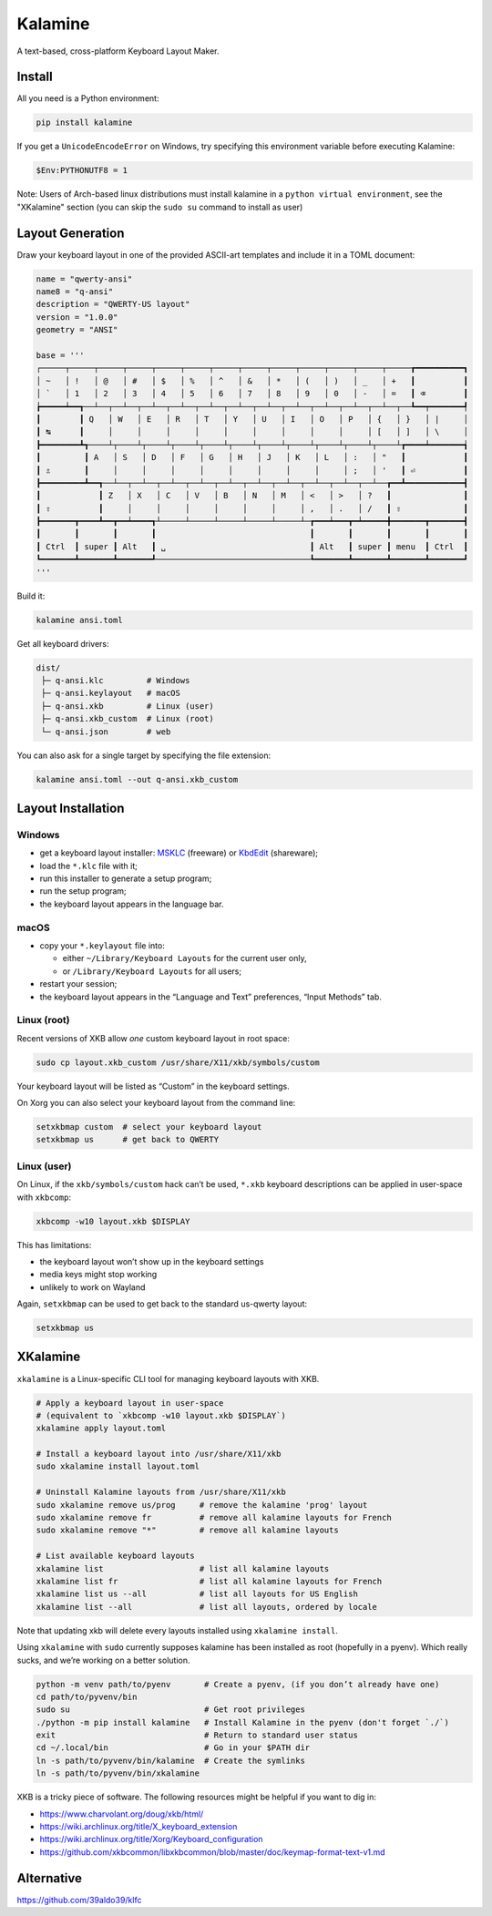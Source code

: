 Kalamine
================================================================================

A text-based, cross-platform Keyboard Layout Maker.


Install
--------------------------------------------------------------------------------

All you need is a Python environment:

.. code-block:: bash

   pip install kalamine

If you get a ``UnicodeEncodeError`` on Windows, try specifying this environment variable before executing Kalamine:

.. code-block:: powershell

    $Env:PYTHONUTF8 = 1

Note: Users of Arch-based linux distributions must install kalamine in a
``python virtual environment``, see the "XKalamine" section (you can skip the
``sudo su`` command to install as user)

Layout Generation
--------------------------------------------------------------------------------

Draw your keyboard layout in one of the provided ASCII-art templates and include it in a TOML document:

.. code-block:: toml

    name = "qwerty-ansi"
    name8 = "q-ansi"
    description = "QWERTY-US layout"
    version = "1.0.0"
    geometry = "ANSI"

    base = '''
    ┌─────┬─────┬─────┬─────┬─────┬─────┬─────┬─────┬─────┬─────┬─────┬─────┬─────┲━━━━━━━━━━┓
    │ ~   │ !   │ @   │ #   │ $   │ %   │ ^   │ &   │ *   │ (   │ )   │ _   │ +   ┃          ┃
    │ `   │ 1   │ 2   │ 3   │ 4   │ 5   │ 6   │ 7   │ 8   │ 9   │ 0   │ -   │ =   ┃ ⌫        ┃
    ┢━━━━━┷━━┱──┴──┬──┴──┬──┴──┬──┴──┬──┴──┬──┴──┬──┴──┬──┴──┬──┴──┬──┴──┬──┴──┬──┺━━┯━━━━━━━┩
    ┃        ┃ Q   │ W   │ E   │ R   │ T   │ Y   │ U   │ I   │ O   │ P   │ {   │ }   │ |     │
    ┃ ↹      ┃     │     │     │     │     │     │     │     │     │     │ [   │ ]   │ \     │
    ┣━━━━━━━━┻┱────┴┬────┴┬────┴┬────┴┬────┴┬────┴┬────┴┬────┴┬────┴┬────┴┬────┴┲━━━━┷━━━━━━━┪
    ┃         ┃ A   │ S   │ D   │ F   │ G   │ H   │ J   │ K   │ L   │ :   │ "   ┃            ┃
    ┃ ⇬       ┃     │     │     │     │     │     │     │     │     │ ;   │ '   ┃ ⏎          ┃
    ┣━━━━━━━━━┻━━┱──┴──┬──┴──┬──┴──┬──┴──┬──┴──┬──┴──┬──┴──┬──┴──┬──┴──┬──┴──┲━━┻━━━━━━━━━━━━┫
    ┃            ┃ Z   │ X   │ C   │ V   │ B   │ N   │ M   │ <   │ >   │ ?   ┃               ┃
    ┃ ⇧          ┃     │     │     │     │     │     │     │ ,   │ .   │ /   ┃ ⇧             ┃
    ┣━━━━━━━┳━━━━┻━━┳━━┷━━━━┱┴─────┴─────┴─────┴─────┴─────┴─┲━━━┷━━━┳━┷━━━━━╋━━━━━━━┳━━━━━━━┫
    ┃       ┃       ┃       ┃                                ┃       ┃       ┃       ┃       ┃
    ┃ Ctrl  ┃ super ┃ Alt   ┃ ␣                              ┃ Alt   ┃ super ┃ menu  ┃ Ctrl  ┃
    ┗━━━━━━━┻━━━━━━━┻━━━━━━━┹────────────────────────────────┺━━━━━━━┻━━━━━━━┻━━━━━━━┻━━━━━━━┛
    '''

Build it:

.. code-block:: bash

    kalamine ansi.toml

Get all keyboard drivers:

.. code-block:: bash

    dist/
     ├─ q-ansi.klc         # Windows
     ├─ q-ansi.keylayout   # macOS
     ├─ q-ansi.xkb         # Linux (user)
     ├─ q-ansi.xkb_custom  # Linux (root)
     └─ q-ansi.json        # web

You can also ask for a single target by specifying the file extension:

.. code-block:: bash

    kalamine ansi.toml --out q-ansi.xkb_custom


Layout Installation
--------------------------------------------------------------------------------

Windows
```````

* get a keyboard layout installer: MSKLC_ (freeware) or KbdEdit_ (shareware);
* load the ``*.klc`` file with it;
* run this installer to generate a setup program;
* run the setup program;
* the keyboard layout appears in the language bar.

.. _MSKLC: https://www.microsoft.com/en-us/download/details.aspx?id=102134
.. _KbdEdit: http://www.kbdedit.com/

macOS
`````

* copy your ``*.keylayout`` file into:

  * either ``~/Library/Keyboard Layouts`` for the current user only,
  * or ``/Library/Keyboard Layouts`` for all users;

* restart your session;
* the keyboard layout appears in the “Language and Text” preferences, “Input Methods” tab.

Linux (root)
````````````

Recent versions of XKB allow *one* custom keyboard layout in root space:

.. code-block:: bash

    sudo cp layout.xkb_custom /usr/share/X11/xkb/symbols/custom

Your keyboard layout will be listed as “Custom” in the keyboard settings.

On Xorg you can also select your keyboard layout from the command line:

.. code-block:: bash

    setxkbmap custom  # select your keyboard layout
    setxkbmap us      # get back to QWERTY

Linux (user)
````````````

On Linux, if the ``xkb/symbols/custom`` hack can’t be used, ``*.xkb`` keyboard descriptions can be applied in user-space with ``xkbcomp``:

.. code-block:: bash

    xkbcomp -w10 layout.xkb $DISPLAY

This has limitations:

* the keyboard layout won’t show up in the keyboard settings
* media keys might stop working
* unlikely to work on Wayland

Again, ``setxkbmap`` can be used to get back to the standard us-qwerty layout:

.. code-block:: bash

    setxkbmap us


XKalamine
--------------------------------------------------------------------------------

``xkalamine`` is a Linux-specific CLI tool for managing keyboard layouts with XKB.

.. code-block:: bash

    # Apply a keyboard layout in user-space
    # (equivalent to `xkbcomp -w10 layout.xkb $DISPLAY`)
    xkalamine apply layout.toml

    # Install a keyboard layout into /usr/share/X11/xkb
    sudo xkalamine install layout.toml

    # Uninstall Kalamine layouts from /usr/share/X11/xkb
    sudo xkalamine remove us/prog     # remove the kalamine 'prog' layout
    sudo xkalamine remove fr          # remove all kalamine layouts for French
    sudo xkalamine remove "*"         # remove all kalamine layouts

    # List available keyboard layouts
    xkalamine list                    # list all kalamine layouts
    xkalamine list fr                 # list all kalamine layouts for French
    xkalamine list us --all           # list all layouts for US English
    xkalamine list --all              # list all layouts, ordered by locale

Note that updating xkb will delete every layouts installed using ``xkalamine install``.

Using ``xkalamine`` with ``sudo`` currently supposes kalamine has been installed as root (hopefully in a pyenv). Which really sucks, and we’re working on a better solution.

.. code-block:: bash

   python -m venv path/to/pyenv       # Create a pyenv, (if you don’t already have one)
   cd path/to/pyvenv/bin
   sudo su                            # Get root privileges
   ./python -m pip install kalamine   # Install Kalamine in the pyenv (don't forget `./`)
   exit                               # Return to standard user status
   cd ~/.local/bin                    # Go in your $PATH dir
   ln -s path/to/pyvenv/bin/kalamine  # Create the symlinks
   ln -s path/to/pyvenv/bin/xkalamine

XKB is a tricky piece of software. The following resources might be helpful if you want to dig in:

* https://www.charvolant.org/doug/xkb/html/
* https://wiki.archlinux.org/title/X_keyboard_extension
* https://wiki.archlinux.org/title/Xorg/Keyboard_configuration
* https://github.com/xkbcommon/libxkbcommon/blob/master/doc/keymap-format-text-v1.md


Alternative
--------------------------------------------------------------------------------

https://github.com/39aldo39/klfc
